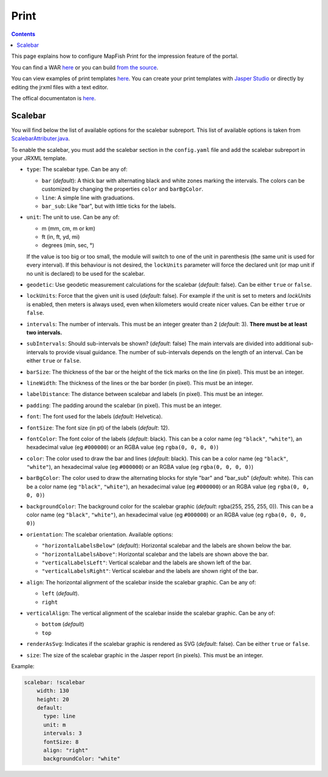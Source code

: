 .. _ref_user_print:

Print
=====

.. contents::

This page explains how to configure MapFish Print for the impression feature of the portal.

You can find a WAR `here </data/getting-started/print.war>`__ or you can build `from the source <https://github.com/mapfish/mapfish-print/>`__.

You can view examples of print templates `here <https://github.com/ioda-net/customer-infra/tree/master/print>`__. You can create your print templates with `Jasper Studio <http://community.jaspersoft.com/project/jaspersoft-studio>`__ or directly by editing the jrxml files with a text editor.

The offical documentaton is `here <https://mapfish.github.io/mapfish-print-doc/>`__.


Scalebar
--------

You will find below the list of available options for the scalebar subreport. This list of available options is taken from `ScalebarAttributer.java <https://github.com/mapfish/mapfish-print/blob/master/core/src/main/java/org/mapfish/print/attribute/ScalebarAttribute.java>`__.

To enable the scalebar, you must add the scalebar section in the ``config.yaml`` file and add the scalebar subreport in your JRXML template.

- ``type``: The scalebar type. Can be any of:

  - ``bar`` (*default*): A thick bar with alternating black and white zones marking the intervals. The colors can be customized by changing the properties ``color`` and ``barBgColor``.
  - ``line``: A simple line with graduations.
  - ``bar_sub``: Like "bar", but with little ticks for the labels.

- ``unit``: The unit to use. Can be any of:

  - m (mm, cm, m or km)
  - ft (in, ft, yd, mi)
  - degrees (min, sec, °)

  If the value is too big or too small, the module will switch to one of the unit in parenthesis (the same unit is used for every interval). If this behaviour is not desired, the ``lockUnits`` parameter will force the declared unit (or map unit if no unit is declared) to be used for the scalebar.

- ``geodetic``: Use geodetic measurement calculations for the scalebar (*default*: false). Can be either ``true`` or ``false``.
- ``lockUnits``: Force that the given unit is used (*default*: false). For example if the unit is set to meters and `lockUnits` is enabled, then meters is always used, even when kilometers would create nicer values. Can be either ``true`` or ``false``.
- ``intervals``: The number of intervals. This must be an integer greater than 2 (*default*: 3). **There must be at least two intervals.**
- ``subIntervals``:  Should sub-intervals be shown? (*default*: false) The main intervals are divided into additional sub-intervals to provide visual guidance. The number of sub-intervals depends on the length of an interval. Can be either ``true`` or ``false``.
- ``barSize``: The thickness of the bar or the height of the tick marks on the line (in pixel). This must be an integer.
- ``lineWidth``: The thickness of the lines or the bar border (in pixel). This must be an integer.
- ``labelDistance``: The distance between scalebar and labels (in pixel). This must be an integer.
- ``padding``: The padding around the scalebar (in pixel). This must be an integer.
- ``font``: The font used for the labels (*default*: Helvetica).
- ``fontSize``: The font size (in pt) of the labels (*default*: 12).
- ``fontColor``: The font color of the labels (*default*: black). This can be a color name (eg ``"black"``, ``"white"``), an hexadecimal value (eg ``#000000``) or an RGBA value (eg ``rgba(0, 0, 0, 0)``)
- ``color``: The color used to draw the bar and lines (*default*: black). This can be a color name (eg ``"black"``, ``"white"``), an hexadecimal value (eg ``#000000``) or an RGBA value (eg ``rgba(0, 0, 0, 0)``)
- ``barBgColor``: The color used to draw the alternating blocks for style "bar" and "bar_sub" (*default*: white). This can be a color name (eg ``"black"``, ``"white"``), an hexadecimal value (eg ``#000000``) or an RGBA value (eg ``rgba(0, 0, 0, 0)``)
- ``backgroundColor``: The background color for the scalebar graphic (*default*: rgba(255, 255, 255, 0)). This can be a color name (eg ``"black"``, ``"white"``), an hexadecimal value (eg ``#000000``) or an RGBA value (eg ``rgba(0, 0, 0, 0)``)
- ``orientation``: The scalebar orientation. Available options:

  - ``"horizontalLabelsBelow"`` (*default*): Horizontal scalebar and the labels are shown below the bar.
  - ``"horizontalLabelsAbove"``: Horizontal scalebar and the labels are shown above the bar.
  - ``"verticalLabelsLeft"``: Vertical scalebar and the labels are shown left of the bar.
  - ``"verticalLabelsRight"``: Vertical scalebar and the labels are shown right of the bar.

- ``align``: The horizontal alignment of the scalebar inside the scalebar graphic. Can be any of:

  - ``left`` (*default*).
  - ``right``

- ``verticalAlign``: The vertical alignment of the scalebar inside the scalebar graphic. Can be any of:

  - ``bottom`` (*default*)
  - ``top``

- ``renderAsSvg``: Indicates if the scalebar graphic is rendered as SVG (*default*: false). Can be either ``true`` or ``false``.
- ``size``: The size of the scalebar graphic in the Jasper report (in pixels). This must be an integer.

Example:

.. code:: yaml

    scalebar: !scalebar
        width: 130
        height: 20
        default:
          type: line
          unit: m
          intervals: 3
          fontSize: 8
          align: "right"
          backgroundColor: "white"

